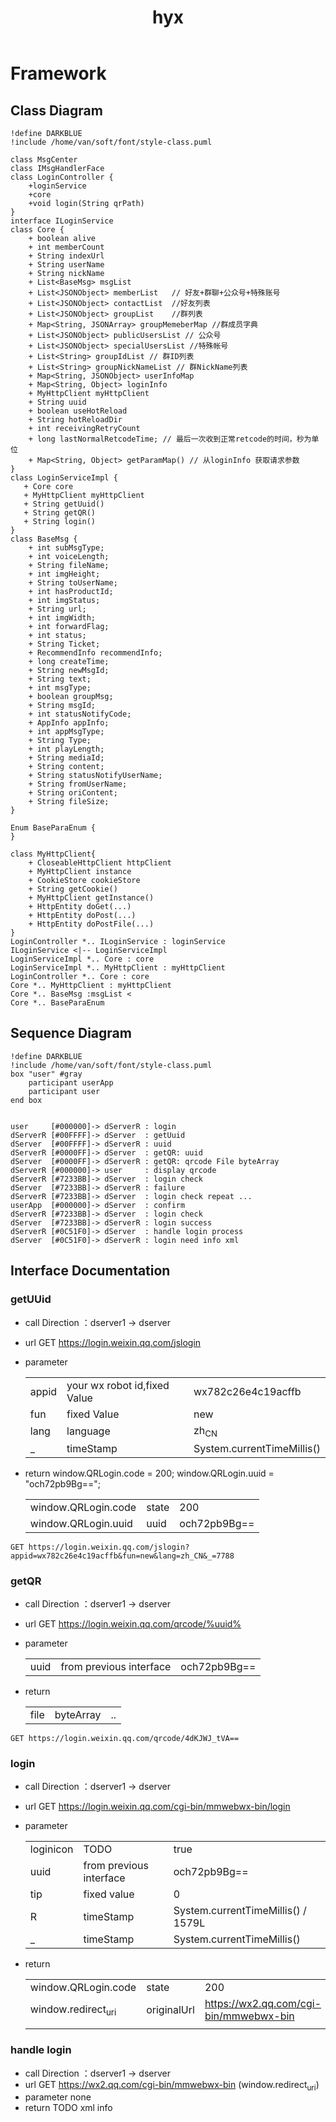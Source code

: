 #+title: hyx
#+STARTUP: overview indent
#+HTML_HEAD: <link href="/home/van/.doom.d/css/style.css" rel="stylesheet" type="text/css" />

* Framework
** Class Diagram
#+BEGIN_SRC plantuml :file ./image/link.svg
!define DARKBLUE
!include /home/van/soft/font/style-class.puml

class MsgCenter
class IMsgHandlerFace
class LoginController {
    +loginService
    +core
    +void login(String qrPath)
}
interface ILoginService
class Core {
    + boolean alive
    + int memberCount
    + String indexUrl
    + String userName
    + String nickName
    + List<BaseMsg> msgList
    + List<JSONObject> memberList   // 好友+群聊+公众号+特殊账号
    + List<JSONObject> contactList  //好友列表
    + List<JSONObject> groupList    //群列表
    + Map<String, JSONArray> groupMemeberMap //群成员字典
    + List<JSONObject> publicUsersList // 公众号
    + List<JSONObject> specialUsersList //特殊帐号
    + List<String> groupIdList // 群ID列表
    + List<String> groupNickNameList // 群NickName列表
    + Map<String, JSONObject> userInfoMap
    + Map<String, Object> loginInfo
    + MyHttpClient myHttpClient
    + String uuid
    + boolean useHotReload
    + String hotReloadDir
    + int receivingRetryCount
    + long lastNormalRetcodeTime; // 最后一次收到正常retcode的时间，秒为单位
    + Map<String, Object> getParamMap() // 从loginInfo 获取请求参数
}
class LoginServiceImpl {
   + Core core
   + MyHttpClient myHttpClient
   + String getUuid()
   + String getQR()
   + String login()
}
class BaseMsg {
    + int subMsgType;
    + int voiceLength;
    + String fileName;
    + int imgHeight;
    + String toUserName;
    + int hasProductId;
    + int imgStatus;
    + String url;
    + int imgWidth;
    + int forwardFlag;
    + int status;
    + String Ticket;
    + RecommendInfo recommendInfo;
    + long createTime;
    + String newMsgId;
    + String text;
    + int msgType;
    + boolean groupMsg;
    + String msgId;
    + int statusNotifyCode;
    + AppInfo appInfo;
    + int appMsgType;
    + String Type;
    + int playLength;
    + String mediaId;
    + String content;
    + String statusNotifyUserName;
    + String fromUserName;
    + String oriContent;
    + String fileSize;
}

Enum BaseParaEnum {
}

class MyHttpClient{
    + CloseableHttpClient httpClient
    + MyHttpClient instance
    + CookieStore cookieStore
    + String getCookie()
    + MyHttpClient getInstance()
    + HttpEntity doGet(...)
    + HttpEntity doPost(...)
    + HttpEntity doPostFile(...)
}
LoginController *.. ILoginService : loginService
ILoginService <|-- LoginServiceImpl
LoginServiceImpl *.. Core : core
LoginServiceImpl *.. MyHttpClient : myHttpClient
LoginController *.. Core : core
Core *.. MyHttpClient : myHttpClient
Core *.. BaseMsg :msgList <
Core *.. BaseParaEnum
#+END_SRC

#+RESULTS:
[[file:./image/link.svg]]

** Sequence Diagram
#+BEGIN_SRC plantuml :file ./image/logic.svg
!define DARKBLUE
!include /home/van/soft/font/style-class.puml
box "user" #gray
    participant userApp
    participant user
end box


user     [#000000]-> dServerR : login
dServerR [#00FFFF]-> dServer  : getUuid
dServer  [#00FFFF]-> dServerR : uuid
dServerR [#0000FF]-> dServer  : getQR: uuid
dServer  [#0000FF]-> dServerR : getQR: qrcode File byteArray
dServerR [#000000]-> user     : display qrcode
dServerR [#7233BB]-> dServer  : login check
dServer  [#7233BB]-> dServerR : failure
dServerR [#7233BB]-> dServer  : login check repeat ...
userApp  [#000000]-> dServer  : confirm
dServerR [#7233BB]-> dServer  : login check
dServer  [#7233BB]-> dServerR : login success
dServerR [#0C51F0]-> dServer  : handle login process
dServer  [#0C51F0]-> dServerR : login need info xml
#+END_SRC

#+RESULTS:
[[file:./image/logic.svg]]

** Interface Documentation
*** getUUid
- call Direction ：dserver1 -> dserver
- url GET https://login.weixin.qq.com/jslogin
- parameter
 | appid | your wx robot id,fixed Value | wx782c26e4c19acffb         |
 | fun   | fixed Value                  | new                        |
 | lang  | language                     | zh_CN                      |
 | _     | timeStamp                    | System.currentTimeMillis() |
- return
  window.QRLogin.code = 200; window.QRLogin.uuid = "och72pb9Bg==";
  | window.QRLogin.code | state |          200 |
  | window.QRLogin.uuid | uuid  | och72pb9Bg== |
#+BEGIN_SRC restclient
GET https://login.weixin.qq.com/jslogin?appid=wx782c26e4c19acffb&fun=new&lang=zh_CN&_=7788
#+END_SRC

#+RESULTS:
#+BEGIN_SRC html
<!-- GET https://login.weixin.qq.com/jslogin?appid=wx782c26e4c19acffb&fun=new&lang=zh_CN&_=7788 -->
<!-- HTTP/1.0 302 Moved Temporarily -->
<!-- Server: squid/3.0.STABLE23 -->
<!-- Mime-Version: 1.0 -->
<!-- Date: Mon, 07 Sep 2020 16:53:18 GMT -->
<!-- Content-Type: text/html -->
<!-- Content-Length: 0 -->
<!-- Location: http://192.168.20.80/squid2 -->
<!-- X-Squid-Error: 403 Access Denied -->
<!-- X-Cache: MISS from squid104 -->
<!-- X-Cache-Lookup: NONE from squid104:3239 -->
<!-- Via: 1.0 squid104 (squid/3.0.STABLE23) -->
<!-- Proxy-Connection: close -->
<!-- Request duration: 0.106284s -->
#+END_SRC

*** getQR
- call Direction ：dserver1 -> dserver
- url GET https://login.weixin.qq.com/qrcode/%uuid%
- parameter
 | uuid | from previous interface | och72pb9Bg== |
- return
  | file | byteArray | .. |

#+BEGIN_SRC restclient
GET https://login.weixin.qq.com/qrcode/4dKJWJ_tVA==
#+END_SRC

*** login
- call Direction ：dserver1 -> dserver
- url GET https://login.weixin.qq.com/cgi-bin/mmwebwx-bin/login
- parameter
 | loginicon | TODO                    | true                               |
 | uuid      | from previous interface | och72pb9Bg==                       |
 | tip       | fixed value             | 0                                  |
 | R         | timeStamp               | System.currentTimeMillis() / 1579L |
 | _         | timeStamp               | System.currentTimeMillis()         |
- return
  | window.QRLogin.code | state       |                                    200 |
  | window.redirect_uri | originalUrl | https://wx2.qq.com/cgi-bin/mmwebwx-bin |
  |                     |             |                                        |

*** handle login
- call Direction ：dserver1 -> dserver
- url GET https://wx2.qq.com/cgi-bin/mmwebwx-bin  (window.redirect_uri)
- parameter
  none
- return
  TODO xml info
